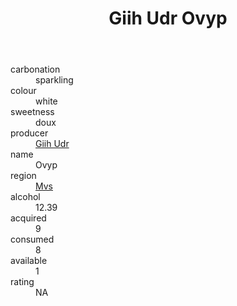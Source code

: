 :PROPERTIES:
:ID:                     4b7a0bed-27be-49da-96a1-18e7e3653c30
:END:
#+TITLE: Giih Udr Ovyp 

- carbonation :: sparkling
- colour :: white
- sweetness :: doux
- producer :: [[id:38c8ce93-379c-4645-b249-23775ff51477][Giih Udr]]
- name :: Ovyp
- region :: [[id:70da2ddd-e00b-45ae-9b26-5baf98a94d62][Mvs]]
- alcohol :: 12.39
- acquired :: 9
- consumed :: 8
- available :: 1
- rating :: NA


